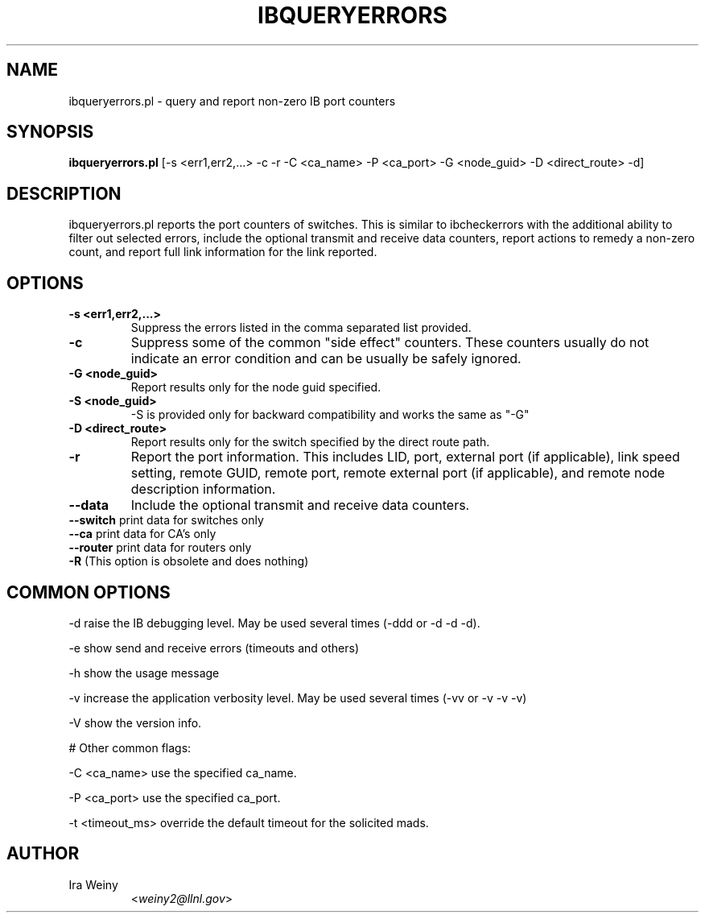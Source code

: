 .TH IBQUERYERRORS 8 "Jan 24, 2008" "OpenIB" "OpenIB Diagnostics"

.SH NAME
ibqueryerrors.pl \- query and report non-zero IB port counters

.SH SYNOPSIS
.B ibqueryerrors.pl
[-s <err1,err2,...> -c -r -C <ca_name> -P <ca_port> -G <node_guid>
-D <direct_route> -d]

.SH DESCRIPTION
.PP
ibqueryerrors.pl reports the port counters of switches.  This is similar to
ibcheckerrors with the additional ability to filter out selected errors,
include the optional transmit and receive data counters, report actions to
remedy a non-zero count, and report full link information for the link
reported.

.SH OPTIONS

.PP
.TP
\fB\-s <err1,err2,...>\fR
Suppress the errors listed in the comma separated list provided.
.TP
\fB\-c\fR
Suppress some of the common "side effect" counters.  These counters usually do
not indicate an error condition and can be usually be safely ignored.
.TP
\fB\-G <node_guid>\fR
Report results only for the node guid specified.
.TP
\fB\-S <node_guid>\fR
\-S is provided only for backward compatibility and works the same as "-G"
.TP
\fB\-D <direct_route>\fR
Report results only for the switch specified by the direct route path.
.TP
\fB\-r\fR
Report the port information.  This includes LID, port, external port (if
applicable), link speed setting, remote GUID, remote port, remote external port
(if applicable), and remote node description information.
.TP
\fB\-\-data\fR
Include the optional transmit and receive data counters.
.TP
\fB\-\-switch\fR  print data for switches only
.TP
\fB\-\-ca\fR  print data for CA's only
.TP
\fB\-\-router\fR  print data for routers only
.TP
\fB\-R\fR  (This option is obsolete and does nothing)

.SH COMMON OPTIONS
.PP
\-d      raise the IB debugging level.
	May be used several times (-ddd or -d -d -d).
.PP
\-e      show send and receive errors (timeouts and others)
.PP
\-h      show the usage message
.PP
\-v      increase the application verbosity level.
	May be used several times (-vv or -v -v -v)
.PP
\-V      show the version info.

# Other common flags:
.PP
\-C <ca_name>    use the specified ca_name.
.PP
\-P <ca_port>    use the specified ca_port.
.PP
\-t <timeout_ms> override the default timeout for the solicited mads.


.SH AUTHOR
.TP
Ira Weiny
.RI < weiny2@llnl.gov >
